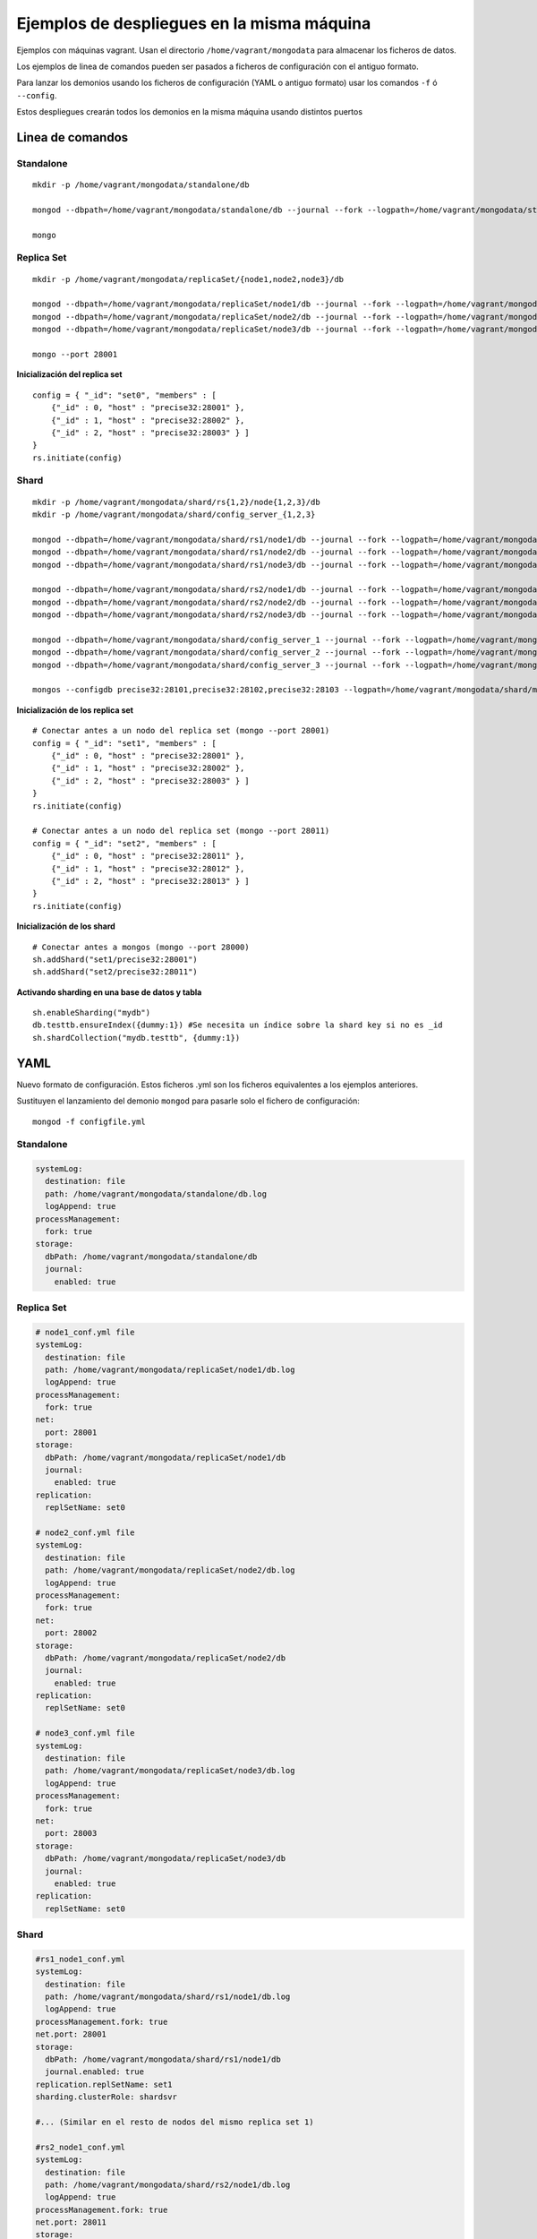 ==================================================
Ejemplos de despliegues en la misma máquina
==================================================

Ejemplos con máquinas vagrant. Usan el directorio ``/home/vagrant/mongodata`` para almacenar los ficheros de datos.

Los ejemplos de linea de comandos pueden ser pasados a ficheros de configuración con el antiguo formato.

Para lanzar los demonios usando los ficheros de configuración (YAML o antiguo formato) usar los comandos ``-f`` ó ``--config``.

Estos despliegues crearán todos los demonios en la misma máquina usando distintos puertos


Linea de comandos
================================

Standalone
---------------------------------

::

    mkdir -p /home/vagrant/mongodata/standalone/db

    mongod --dbpath=/home/vagrant/mongodata/standalone/db --journal --fork --logpath=/home/vagrant/mongodata/standalone/db.log --logappend

    mongo


Replica Set
---------------------------------

::

    mkdir -p /home/vagrant/mongodata/replicaSet/{node1,node2,node3}/db

    mongod --dbpath=/home/vagrant/mongodata/replicaSet/node1/db --journal --fork --logpath=/home/vagrant/mongodata/replicaSet/node1/db.log --logappend --replSet set0 --port 28001
    mongod --dbpath=/home/vagrant/mongodata/replicaSet/node2/db --journal --fork --logpath=/home/vagrant/mongodata/replicaSet/node2/db.log --logappend --replSet set0 --port 28002
    mongod --dbpath=/home/vagrant/mongodata/replicaSet/node3/db --journal --fork --logpath=/home/vagrant/mongodata/replicaSet/node3/db.log --logappend --replSet set0 --port 28003

    mongo --port 28001

**Inicialización del replica set** ::

    config = { "_id": "set0", "members" : [
        {"_id" : 0, "host" : "precise32:28001" },
        {"_id" : 1, "host" : "precise32:28002" },
        {"_id" : 2, "host" : "precise32:28003" } ]
    }
    rs.initiate(config)


Shard
---------------------------------

::

    mkdir -p /home/vagrant/mongodata/shard/rs{1,2}/node{1,2,3}/db
    mkdir -p /home/vagrant/mongodata/shard/config_server_{1,2,3}

    mongod --dbpath=/home/vagrant/mongodata/shard/rs1/node1/db --journal --fork --logpath=/home/vagrant/mongodata/shard/rs1/node1/db.log --logappend --replSet set1 --port 28001 --shardsvr
    mongod --dbpath=/home/vagrant/mongodata/shard/rs1/node2/db --journal --fork --logpath=/home/vagrant/mongodata/shard/rs1/node2/db.log --logappend --replSet set1 --port 28002 --shardsvr
    mongod --dbpath=/home/vagrant/mongodata/shard/rs1/node3/db --journal --fork --logpath=/home/vagrant/mongodata/shard/rs1/node3/db.log --logappend --replSet set1 --port 28003 --shardsvr

    mongod --dbpath=/home/vagrant/mongodata/shard/rs2/node1/db --journal --fork --logpath=/home/vagrant/mongodata/shard/rs2/node1/db.log --logappend --replSet set2 --port 28011 --shardsvr
    mongod --dbpath=/home/vagrant/mongodata/shard/rs2/node2/db --journal --fork --logpath=/home/vagrant/mongodata/shard/rs2/node2/db.log --logappend --replSet set2 --port 28012 --shardsvr
    mongod --dbpath=/home/vagrant/mongodata/shard/rs2/node3/db --journal --fork --logpath=/home/vagrant/mongodata/shard/rs2/node3/db.log --logappend --replSet set2 --port 28013 --shardsvr

    mongod --dbpath=/home/vagrant/mongodata/shard/config_server_1 --journal --fork --logpath=/home/vagrant/mongodata/shard/config_server_1/mongod.log --logappend --port 28101 --configsvr
    mongod --dbpath=/home/vagrant/mongodata/shard/config_server_2 --journal --fork --logpath=/home/vagrant/mongodata/shard/config_server_2/mongod.log --logappend --port 28102 --configsvr
    mongod --dbpath=/home/vagrant/mongodata/shard/config_server_3 --journal --fork --logpath=/home/vagrant/mongodata/shard/config_server_3/mongod.log --logappend --port 28103 --configsvr

    mongos --configdb precise32:28101,precise32:28102,precise32:28103 --logpath=/home/vagrant/mongodata/shard/mongos.log --logappend --fork --port 28000

**Inicialización de los replica set** ::

    # Conectar antes a un nodo del replica set (mongo --port 28001)
    config = { "_id": "set1", "members" : [
        {"_id" : 0, "host" : "precise32:28001" },
        {"_id" : 1, "host" : "precise32:28002" },
        {"_id" : 2, "host" : "precise32:28003" } ]
    }
    rs.initiate(config)

    # Conectar antes a un nodo del replica set (mongo --port 28011)
    config = { "_id": "set2", "members" : [
        {"_id" : 0, "host" : "precise32:28011" },
        {"_id" : 1, "host" : "precise32:28012" },
        {"_id" : 2, "host" : "precise32:28013" } ]
    }
    rs.initiate(config)

**Inicialización de los shard** ::

    # Conectar antes a mongos (mongo --port 28000)
    sh.addShard("set1/precise32:28001")
    sh.addShard("set2/precise32:28011")

**Activando sharding en una base de datos y tabla** ::

    sh.enableSharding("mydb")
    db.testtb.ensureIndex({dummy:1}) #Se necesita un índice sobre la shard key si no es _id
    sh.shardCollection("mydb.testtb", {dummy:1})

YAML
=============

Nuevo formato de configuración. Estos ficheros .yml son los ficheros equivalentes a los ejemplos anteriores.

Sustituyen el lanzamiento del demonio ``mongod`` para pasarle solo el fichero de configuración: ::

  mongod -f configfile.yml


Standalone
---------------------------------

.. code-block:: yaml

    systemLog:
      destination: file
      path: /home/vagrant/mongodata/standalone/db.log
      logAppend: true
    processManagement:
      fork: true
    storage:
      dbPath: /home/vagrant/mongodata/standalone/db
      journal:
        enabled: true

Replica Set
---------------------------------

.. code-block:: yaml

    # node1_conf.yml file
    systemLog:
      destination: file
      path: /home/vagrant/mongodata/replicaSet/node1/db.log
      logAppend: true
    processManagement:
      fork: true
    net:
      port: 28001
    storage:
      dbPath: /home/vagrant/mongodata/replicaSet/node1/db
      journal:
        enabled: true
    replication:
      replSetName: set0

    # node2_conf.yml file
    systemLog:
      destination: file
      path: /home/vagrant/mongodata/replicaSet/node2/db.log
      logAppend: true
    processManagement:
      fork: true
    net:
      port: 28002
    storage:
      dbPath: /home/vagrant/mongodata/replicaSet/node2/db
      journal:
        enabled: true
    replication:
      replSetName: set0

    # node3_conf.yml file
    systemLog:
      destination: file
      path: /home/vagrant/mongodata/replicaSet/node3/db.log
      logAppend: true
    processManagement:
      fork: true
    net:
      port: 28003
    storage:
      dbPath: /home/vagrant/mongodata/replicaSet/node3/db
      journal:
        enabled: true
    replication:
      replSetName: set0


Shard
---------------------------------

.. code-block:: yaml

  #rs1_node1_conf.yml
  systemLog:
    destination: file
    path: /home/vagrant/mongodata/shard/rs1/node1/db.log
    logAppend: true
  processManagement.fork: true
  net.port: 28001
  storage:
    dbPath: /home/vagrant/mongodata/shard/rs1/node1/db
    journal.enabled: true
  replication.replSetName: set1
  sharding.clusterRole: shardsvr

  #... (Similar en el resto de nodos del mismo replica set 1)

  #rs2_node1_conf.yml
  systemLog:
    destination: file
    path: /home/vagrant/mongodata/shard/rs2/node1/db.log
    logAppend: true
  processManagement.fork: true
  net.port: 28011
  storage:
    dbPath: /home/vagrant/mongodata/shard/rs2/node1/db
    preallocDataFiles: false
    smallFiles: true
    journal.enabled: true
  replication.replSetName: set2
  sharding.clusterRole: shardsvr

  #... (Similar en el resto de nodos del mismo replica set 2)

  #config_server1_conf.yml
  systemLog:
    destination: file
    path: /home/vagrant/mongodata/shard/config_server_1/mongod.log
    logAppend: true
  processManagement.fork: true
  net.port: 28101
  storage:
    dbPath: /home/vagrant/mongodata/shard/config_server_1
    journal.enabled: true
  sharding.clusterRole: configsvr

  #... (Similar en el resto de nodos de config servers)

  #mongos.yml
  systemLog:
    destination: file
    path: /home/vagrant/mongodata/shard/mongos.log
    logAppend: true
  processManagement.fork: true
  net.port: 28000
  sharding.configDB: "precise32:28101,precise32:28102,precise32:28103"
